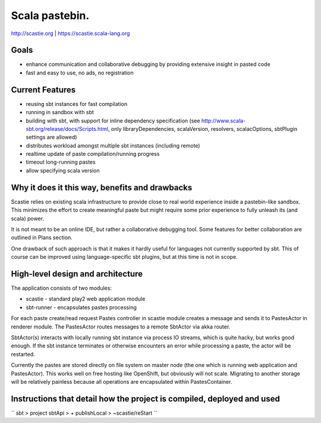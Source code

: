 Scala pastebin.
===============
http://scastie.org | https://scastie.scala-lang.org

Goals
-----
-  enhance communication and collaborative debugging by providing
   extensive insight in pasted code
-  fast and easy to use, no ads, no registration

Current Features
----------------
-  reusing sbt instances for fast compilation
-  running in sandbox with sbt
-  building with sbt, with support for inline dependency specification
   (see http://www.scala-sbt.org/release/docs/Scripts.html, only
   libraryDependencies, scalaVersion, resolvers, scalacOptions, sbtPlugin settings are allowed)
-  distributes workload amongst multiple sbt instances (including remote)
-  realtime update of paste compilation/running progress
-  timeout long-running pastes
-  allow specifying scala version

Why it does it this way, benefits and drawbacks
------------
Scastie relies on existing scala infrastructure to provide close to real world experience inside
a pastebin-like sandbox. This minimizes the effort to create meaningful paste but might require some
prior experience to fully unleash its (and scala) power.

It is not meant to be an online IDE, but rather a collaborative debugging tool.
Some features for better collaboration are outlined in Plans section.

One drawback of such approach is that it makes it hardly useful for languages not currently supported by sbt.
This of course can be improved using language-specific sbt plugins, but at this time is not in scope.

High-level design and architecture
-----------------
The application consists of two modules:

-  scastie - standard play2 web application module
-  sbt-runner - encapsulates pastes processing

For each paste create/read request Pastes controller in scastie module creates a message and sends it to PastesActor
in renderer module. The PastesActor routes messages to a remote SbtActor via akka router.

SbtActor(s) interacts with locally running sbt instance via process I\O streams, which is quite hacky, but works
good enough. If the sbt instance terminates or otherwise encounters an error while processing a paste, the actor will be restarted.

Currently the pastes are stored directly on file system on master node (the one which is running web application
and PastesActor). This works well on free hosting like OpenShift, but obviously will not scale.
Migrating to another storage will be relatively painless because all operations are encapsulated within PastesContainer.

Instructions that detail how the project is compiled, deployed and used
---------------------------------

``
sbt
> project sbtApi
> + publishLocal
> ~scastie/reStart
``
